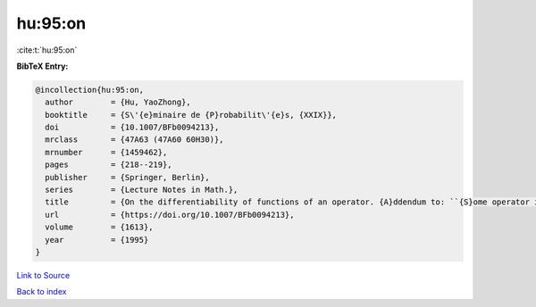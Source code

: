 hu:95:on
========

:cite:t:`hu:95:on`

**BibTeX Entry:**

.. code-block:: bibtex

   @incollection{hu:95:on,
     author        = {Hu, YaoZhong},
     booktitle     = {S\'{e}minaire de {P}robabilit\'{e}s, {XXIX}},
     doi           = {10.1007/BFb0094213},
     mrclass       = {47A63 (47A60 60H30)},
     mrnumber      = {1459462},
     pages         = {218--219},
     publisher     = {Springer, Berlin},
     series        = {Lecture Notes in Math.},
     title         = {On the differentiability of functions of an operator. {A}ddendum to: ``{S}ome operator inequalities'' [in {it {S}\'{e}minaire de {P}robabilit\'{e}s, {XXVIII}}, 316--333, {L}ecture {N}otes in {M}ath., 1583, {S}pringer, {B}erlin, 1994; {MR}1329122 (96c:47021)]},
     url           = {https://doi.org/10.1007/BFb0094213},
     volume        = {1613},
     year          = {1995}
   }

`Link to Source <https://doi.org/10.1007/BFb0094213},>`_


`Back to index <../By-Cite-Keys.html>`_
